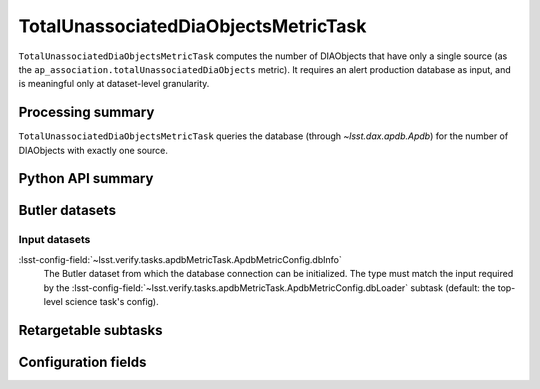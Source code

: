 .. lsst-task-topic:: lsst.ap.association.metrics.TotalUnassociatedDiaObjectsMetricTask

#####################################
TotalUnassociatedDiaObjectsMetricTask
#####################################

``TotalUnassociatedDiaObjectsMetricTask`` computes the number of DIAObjects that have only a single source (as the ``ap_association.totalUnassociatedDiaObjects`` metric).
It requires an alert production database as input, and is meaningful only at dataset-level granularity.

.. _lsst.ap.association.metrics.TotalUnassociatedDiaObjectsMetricTask-summary:

Processing summary
==================

``TotalUnassociatedDiaObjectsMetricTask`` queries the database (through `~lsst.dax.apdb.Apdb`) for the number of DIAObjects with exactly one source.

.. _lsst.ap.association.metrics.TotalUnassociatedDiaObjectsMetricTask-api:

Python API summary
==================

.. lsst-task-api-summary:: lsst.ap.association.metrics.TotalUnassociatedDiaObjectsMetricTask

.. _lsst.ap.association.metrics.TotalUnassociatedDiaObjectsMetricTask-butler:

Butler datasets
===============

Input datasets
--------------

:lsst-config-field:`~lsst.verify.tasks.apdbMetricTask.ApdbMetricConfig.dbInfo`
    The Butler dataset from which the database connection can be initialized.
    The type must match the input required by the :lsst-config-field:`~lsst.verify.tasks.apdbMetricTask.ApdbMetricConfig.dbLoader` subtask (default: the top-level science task's config).

.. _lsst.ap.association.metrics.TotalUnassociatedDiaObjectsMetricTask-subtasks:

Retargetable subtasks
=====================

.. lsst-task-config-subtasks:: lsst.ap.association.metrics.TotalUnassociatedDiaObjectsMetricTask

.. _lsst.ap.association.metrics.TotalUnassociatedDiaObjectsMetricTask-configs:

Configuration fields
====================

.. lsst-task-config-fields:: lsst.ap.association.metrics.TotalUnassociatedDiaObjectsMetricTask
